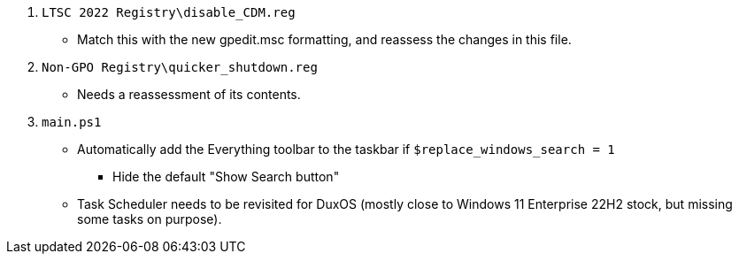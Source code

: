 :experimental:
:imagesdir: Images/
ifdef::env-github[]
:icons:
:tip-caption: :bulb:
:note-caption: :information_source:
:important-caption: :heavy_exclamation_mark:
:caution-caption: :fire:
:warning-caption: :warning:
endif::[]

. `LTSC 2022 Registry\disable_CDM.reg`
** Match this with the new gpedit.msc formatting, and reassess the changes in this file.

. `Non-GPO Registry\quicker_shutdown.reg`
** Needs a reassessment of its contents.

. `main.ps1`

** Automatically add the Everything toolbar to the taskbar if `$replace_windows_search = 1`
*** Hide the default "Show Search button"

** Task Scheduler needs to be revisited for DuxOS (mostly close to Windows 11 Enterprise 22H2 stock, but missing some tasks on purpose).
